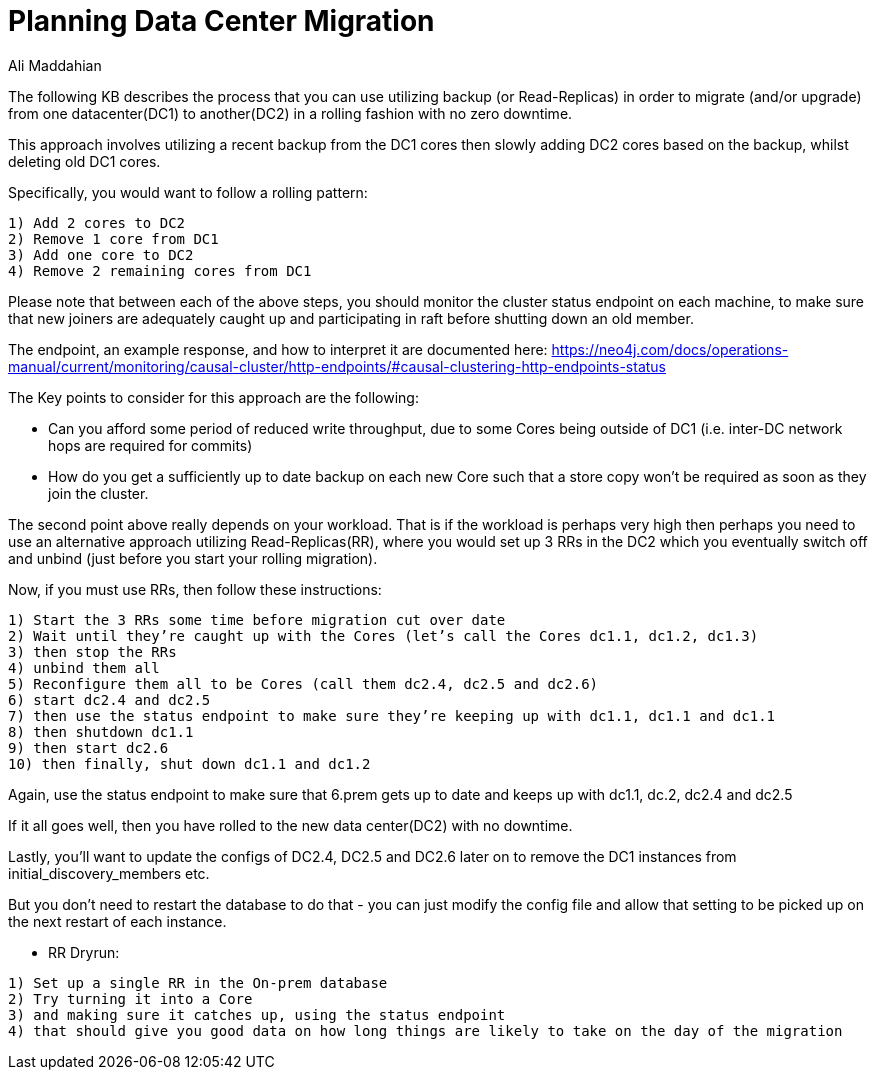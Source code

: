 = Planning Data Center Migration
:slug: Planning-Data-Center-Migration
:author: Ali Maddahian
:category: cluster
:tags: disk, operation, storage, cluster, capacity
:neo4j-versions: 3.5,4.0,4.1,4.2

The following KB describes the process that you can use utilizing backup (or Read-Replicas) in order to migrate (and/or upgrade) from one datacenter(DC1) to another(DC2) in a rolling fashion with no zero downtime.
  
This approach involves utilizing a recent backup from the DC1 cores then slowly adding DC2 cores based on the backup, whilst deleting old DC1 cores.

Specifically, you would want to follow a  rolling pattern:  

```
1) Add 2 cores to DC2  
2) Remove 1 core from DC1 
3) Add one core to DC2 
4) Remove 2 remaining cores from DC1 
```

Please note that between each of the above steps, you should monitor the cluster status endpoint on each machine, to make sure that new joiners are adequately caught up and participating in raft before shutting down an old member. 

The endpoint, an example response, and how to interpret it are documented here: https://neo4j.com/docs/operations-manual/current/monitoring/causal-cluster/http-endpoints/#causal-clustering-http-endpoints-status
 
The Key points to consider for this approach are the following:

* Can you afford some period of reduced write throughput, due to some Cores being outside of DC1 (i.e. inter-DC network hops are required for commits)
* How do you get a sufficiently up to date backup on each new Core such that a store copy won’t be required as soon as they join the cluster.
 
The second point above really depends on your workload.  That is if the workload is perhaps very high then perhaps you need to use an alternative approach utilizing Read-Replicas(RR), where you would set up 3 RRs in the DC2 which you eventually switch off and unbind (just before you start your rolling migration).

Now, if you must use RRs, then follow these instructions:

```
1) Start the 3 RRs some time before migration cut over date
2) Wait until they’re caught up with the Cores (let’s call the Cores dc1.1, dc1.2, dc1.3)
3) then stop the RRs
4) unbind them all
5) Reconfigure them all to be Cores (call them dc2.4, dc2.5 and dc2.6)
6) start dc2.4 and dc2.5
7) then use the status endpoint to make sure they’re keeping up with dc1.1, dc1.1 and dc1.1
8) then shutdown dc1.1
9) then start dc2.6
10) then finally, shut down dc1.1 and dc1.2

```

Again, use the status endpoint to make sure that 6.prem gets up to date and keeps up with dc1.1, dc.2, dc2.4 and dc2.5

If it all goes well, then you have rolled to the new data center(DC2) with no downtime.

Lastly, you’ll want to update the configs of DC2.4, DC2.5 and DC2.6 later on to remove the DC1 instances from initial_discovery_members etc.

But you don’t need to restart the database to do that - you can just modify the config file and allow that setting to be picked up on the next restart of each instance.
 
 
* RR Dryrun:
 
```
1) Set up a single RR in the On-prem database
2) Try turning it into a Core
3) and making sure it catches up, using the status endpoint
4) that should give you good data on how long things are likely to take on the day of the migration
 


